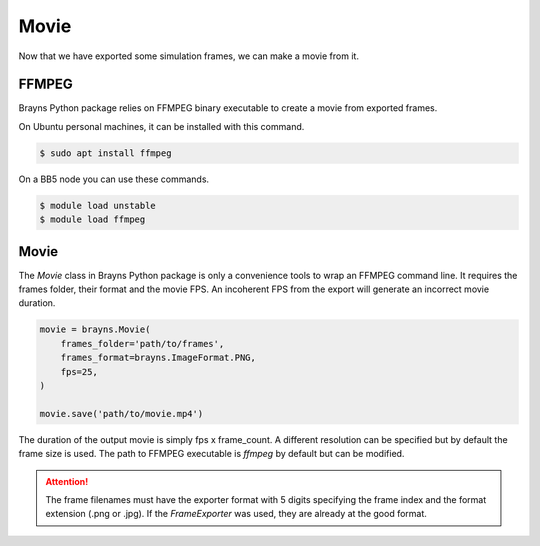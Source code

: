 Movie
=====

Now that we have exported some simulation frames, we can make a movie from it.

FFMPEG
------

Brayns Python package relies on FFMPEG binary executable to create a movie from
exported frames.

On Ubuntu personal machines, it can be installed with this command.

.. code-block:: console

    $ sudo apt install ffmpeg

On a BB5 node you can use these commands.

.. code-block:: console

    $ module load unstable
    $ module load ffmpeg

Movie
-----

The `Movie` class in Brayns Python package is only a convenience tools to wrap
an FFMPEG command line. It requires the frames folder, their format and the
movie FPS. An incoherent FPS from the export will generate an incorrect movie
duration.

.. code-block:: python

    movie = brayns.Movie(
        frames_folder='path/to/frames',
        frames_format=brayns.ImageFormat.PNG,
        fps=25,
    )

    movie.save('path/to/movie.mp4')

The duration of the output movie is simply fps x frame_count. A different
resolution can be specified but by default the frame size is used. The path to
FFMPEG executable is `ffmpeg` by default but can be modified.

.. attention::
    The frame filenames must have the exporter format with 5 digits specifying
    the frame index and the format extension (.png or .jpg). If the
    `FrameExporter` was used, they are already at the good format.

